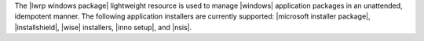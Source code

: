 .. The contents of this file are included in multiple topics.
.. This file should not be changed in a way that hinders its ability to appear in multiple documentation sets.

The |lwrp windows package| lightweight resource is used to manage |windows| application packages in an unattended, idempotent manner. The following application installers are currently supported: |microsoft installer package|, |installshield|, |wise| installers, |inno setup|, and |nsis|.
